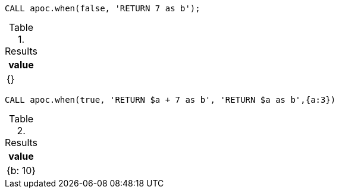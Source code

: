 [source,cypher]
----
CALL apoc.when(false, 'RETURN 7 as b');
----

.Results
[opts="header"]
|===
| value
| {}
|===

[source,cypher]
----
CALL apoc.when(true, 'RETURN $a + 7 as b', 'RETURN $a as b',{a:3})
----

.Results
[opts="header"]
|===
| value
|  {b: 10}
|===